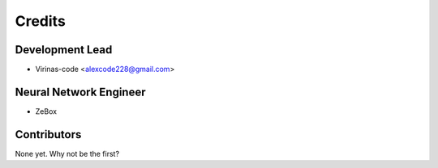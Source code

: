 =======
Credits
=======

Development Lead
----------------

* Virinas-code <alexcode228@gmail.com>

Neural Network Engineer
-----------------------

* ZeBox

Contributors
------------

None yet. Why not be the first?
